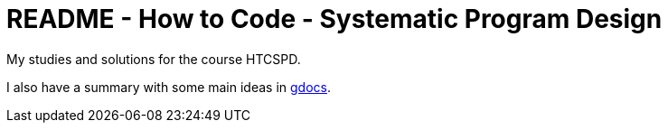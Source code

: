 = README - How to Code - Systematic Program Design

My studies and solutions for the course HTCSPD.

I also have a summary with some main ideas in https://drive.google.com/drive/folders/-1B65S47FM-AETTTJrUUt3dHc0VEU?usp=sharing[gdocs].


